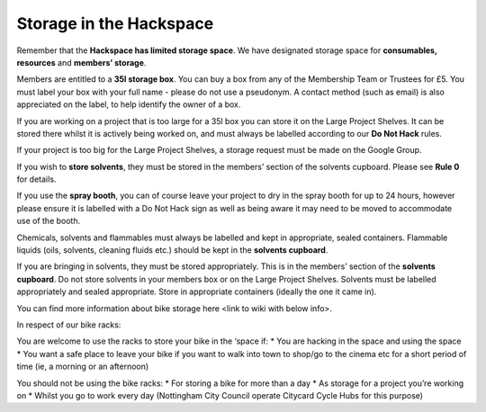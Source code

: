 Storage in the Hackspace
========================

Remember that the **Hackspace has limited storage space**. We have designated storage space for **consumables, resources** and **members’ storage**.

Members are entitled to a **35l storage box**. You can buy a box from any of the Membership Team or Trustees for £5. You must label your box with your full name - please do not use a pseudonym. A contact method (such as email) is also appreciated on the label, to help identify the owner of a box.

If you are working on a project that is too large for a 35l box you can store it on the Large Project Shelves. It can be stored there whilst it is actively being worked on, and must always be labelled according to our **Do Not Hack** rules.

If your project is too big for the Large Project Shelves, a storage request must be made on the Google Group.

If you wish to **store solvents**, they must be stored in the members’ section of the solvents cupboard. Please see **Rule 0** for details.

If you use the **spray booth**, you can of course leave your project to dry in the spray booth for up to 24 hours, however please ensure it is labelled with a Do Not Hack sign as well as being aware it may need to be moved to accommodate use of the booth.

Chemicals, solvents and flammables must always be labelled and kept in appropriate, sealed containers. Flammable liquids (oils, solvents, cleaning fluids etc.) should be kept in the **solvents cupboard**.

If you are bringing in solvents, they must be stored appropriately. This is in the members’ section of the **solvents cupboard**. Do not store solvents in your members box or on the Large Project Shelves.
Solvents must be labelled appropriately and sealed appropriate. Store in appropriate containers (ideally the one it came in).

You can find more information about bike storage here <link to wiki with below info>.

In respect of our bike racks:

You are welcome to use the racks to store your bike in the ‘space if:
* You are hacking in the space and using the space
* You want a safe place to leave your bike if you want to walk into town to shop/go to the cinema etc for a short period of time (ie, a morning or an afternoon)

You should not be using the bike racks:
* For storing a bike for more than a day
* As storage for a project you’re working on
* Whilst you go to work every day (Nottingham City Council operate Citycard Cycle Hubs for this purpose)
